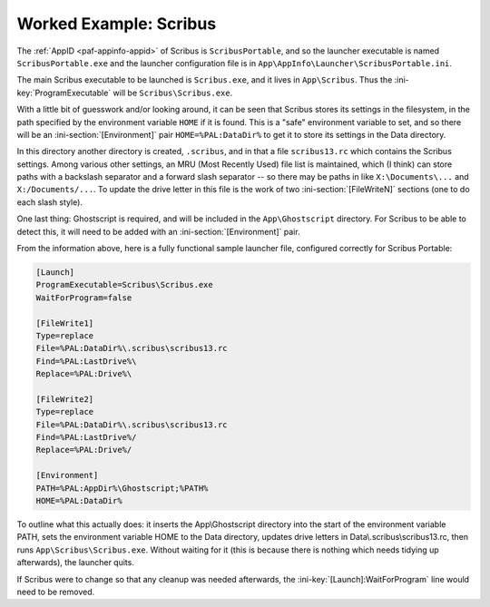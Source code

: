 .. _examples-scribus:

Worked Example: Scribus
=======================

The :ref:`AppID <paf-appinfo-appid>` of Scribus is ``ScribusPortable``,
and so the launcher executable is named ``ScribusPortable.exe`` and the
launcher configuration file is in
``App\AppInfo\Launcher\ScribusPortable.ini``.

The main Scribus executable to be launched is ``Scribus.exe``, and it lives in
``App\Scribus``. Thus the :ini-key:`ProgramExecutable` will be
``Scribus\Scribus.exe``.

With a little bit of guesswork and/or looking around, it can be seen that
Scribus stores its settings in the filesystem, in the path specified by the
environment variable ``HOME`` if it is found. This is a "safe" environment
variable to set, and so there will be an :ini-section:`[Environment]` pair
``HOME=%PAL:DataDir%`` to get it to store its settings in the Data directory.

In this directory another directory is created, ``.scribus``, and in that a
file ``scribus13.rc`` which contains the Scribus settings. Among various other
settings, an MRU (Most Recently Used) file list is maintained, which (I think)
can store paths with a backslash separator and a forward slash separator -- so
there may be paths in like ``X:\Documents\...`` and ``X:/Documents/...``.  To
update the drive letter in this file is the work of two
:ini-section:`[FileWriteN]` sections (one to do each slash style).

One last thing: Ghostscript is required, and will be included in the
``App\Ghostscript`` directory. For Scribus to be able to detect this, it will
need to be added with an :ini-section:`[Environment]` pair.

From the information above, here is a fully functional sample launcher file,
configured correctly for Scribus Portable:

.. code-block:: ini

   [Launch]
   ProgramExecutable=Scribus\Scribus.exe
   WaitForProgram=false
   
   [FileWrite1]
   Type=replace
   File=%PAL:DataDir%\.scribus\scribus13.rc
   Find=%PAL:LastDrive%\
   Replace=%PAL:Drive%\
   
   [FileWrite2]
   Type=replace
   File=%PAL:DataDir%\.scribus\scribus13.rc
   Find=%PAL:LastDrive%/
   Replace=%PAL:Drive%/
   
   [Environment]
   PATH=%PAL:AppDir%\Ghostscript;%PATH%
   HOME=%PAL:DataDir%

To outline what this actually does: it inserts the App\\Ghostscript directory
into the start of the environment variable PATH, sets the environment variable
HOME to the Data directory, updates drive letters in
Data\\.scribus\\scribus13.rc, then runs ``App\Scribus\Scribus.exe``. Without
waiting for it (this is because there is nothing which needs tidying up
afterwards), the launcher quits.

If Scribus were to change so that any cleanup was needed afterwards, the
:ini-key:`[Launch]:WaitForProgram` line would need to be removed.
